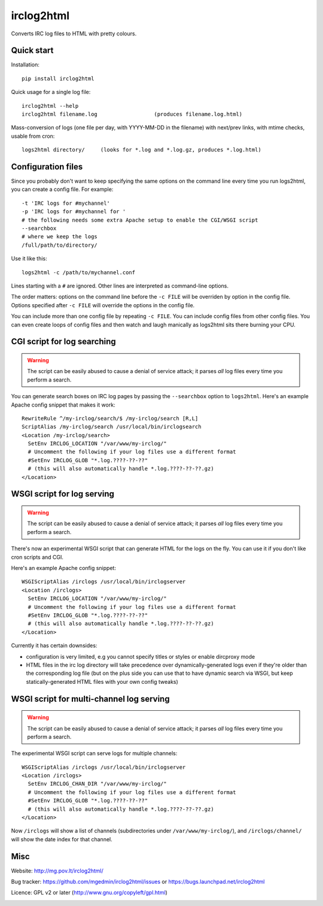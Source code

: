 ===========
irclog2html
===========

Converts IRC log files to HTML with pretty colours.


Quick start
===========

Installation::

  pip install irclog2html

Quick usage for a single log file::

  irclog2html --help
  irclog2html filename.log                  (produces filename.log.html)

Mass-conversion of logs (one file per day, with YYYY-MM-DD in the filename)
with next/prev links, with mtime checks, usable from cron::

  logs2html directory/     (looks for *.log and *.log.gz, produces *.log.html)


Configuration files
===================

Since you probably don't want to keep specifying the same options on the
command line every time you run logs2html, you can create a config file.
For example::

  -t 'IRC logs for #mychannel'
  -p 'IRC logs for #mychannel for '
  # the following needs some extra Apache setup to enable the CGI/WSGI script
  --searchbox
  # where we keep the logs
  /full/path/to/directory/

Use it like this::

  logs2html -c /path/to/mychannel.conf

Lines starting with a ``#`` are ignored.  Other lines are interpreted as 
command-line options.

The order matters: options on the command line before the ``-c FILE`` will
be overriden by option in the config file.  Options specified after ``-c FILE``
will override the options in the config file.

You can include more than one config file by repeating ``-c FILE``.  You
can include config files from other config files.  You can even create loops of
config files and then watch and laugh manically as logs2html sits there burning
your CPU.


CGI script for log searching
============================

.. warning::
   The script can be easily abused to cause a denial of service attack; it
   parses *all* log files every time you perform a search.

You can generate search boxes on IRC log pages by passing the ``--searchbox``
option to ``logs2html``.  Here's an example Apache config snippet that makes
it work::

  RewriteRule ^/my-irclog/search/$ /my-irclog/search [R,L]
  ScriptAlias /my-irclog/search /usr/local/bin/irclogsearch
  <Location /my-irclog/search>
    SetEnv IRCLOG_LOCATION "/var/www/my-irclog/"
    # Uncomment the following if your log files use a different format
    #SetEnv IRCLOG_GLOB "*.log.????-??-??"
    # (this will also automatically handle *.log.????-??-??.gz)
  </Location>


WSGI script for log serving
===========================

.. warning::
   The script can be easily abused to cause a denial of service attack; it
   parses *all* log files every time you perform a search.

There's now an experimental WSGI script that can generate HTML for the
logs on the fly.  You can use it if you don't like cron scripts and CGI.

Here's an example Apache config snippet::

  WSGIScriptAlias /irclogs /usr/local/bin/irclogserver
  <Location /irclogs>
    SetEnv IRCLOG_LOCATION "/var/www/my-irclog/"
    # Uncomment the following if your log files use a different format
    #SetEnv IRCLOG_GLOB "*.log.????-??-??"
    # (this will also automatically handle *.log.????-??-??.gz)
  </Location>

Currently it has certain downsides:

- configuration is very limited, e.g you cannot specify titles or styles
  or enable dircproxy mode
- HTML files in the irc log directory will take precedence over
  dynamically-generated logs even if they're older than the corresponding
  log file (but on the plus side you can use that to have dynamic search
  via WSGI, but keep statically-generated HTML files with your own config
  tweaks)


WSGI script for multi-channel log serving
=========================================

.. warning::
   The script can be easily abused to cause a denial of service attack; it
   parses *all* log files every time you perform a search.

The experimental WSGI script can serve logs for multiple channels::

  WSGIScriptAlias /irclogs /usr/local/bin/irclogserver
  <Location /irclogs>
    SetEnv IRCLOG_CHAN_DIR "/var/www/my-irclog/"
    # Uncomment the following if your log files use a different format
    #SetEnv IRCLOG_GLOB "*.log.????-??-??"
    # (this will also automatically handle *.log.????-??-??.gz)
  </Location>

Now ``/irclogs`` will show a list of channels (subdirectories under
``/var/www/my-irclog/``), and ``/irclogs/channel/`` will show the
date index for that channel.


Misc
====

Website: http://mg.pov.lt/irclog2html/

Bug tracker:
https://github.com/mgedmin/irclog2html/issues or
https://bugs.launchpad.net/irclog2html

Licence: GPL v2 or later (http://www.gnu.org/copyleft/gpl.html)

|buildstatus|_ |appveyor|_ |coverage|_

.. |buildstatus| image:: https://api.travis-ci.org/mgedmin/irclog2html.svg?branch=master
.. _buildstatus: https://travis-ci.org/mgedmin/irclog2html

.. |appveyor| image:: https://ci.appveyor.com/api/projects/status/github/mgedmin/irclog2html?branch=master&svg=true
.. _appveyor: https://ci.appveyor.com/project/mgedmin/irclog2html

.. |coverage| image:: https://coveralls.io/repos/mgedmin/irclog2html/badge.svg?branch=master
.. _coverage: https://coveralls.io/r/mgedmin/irclog2html


